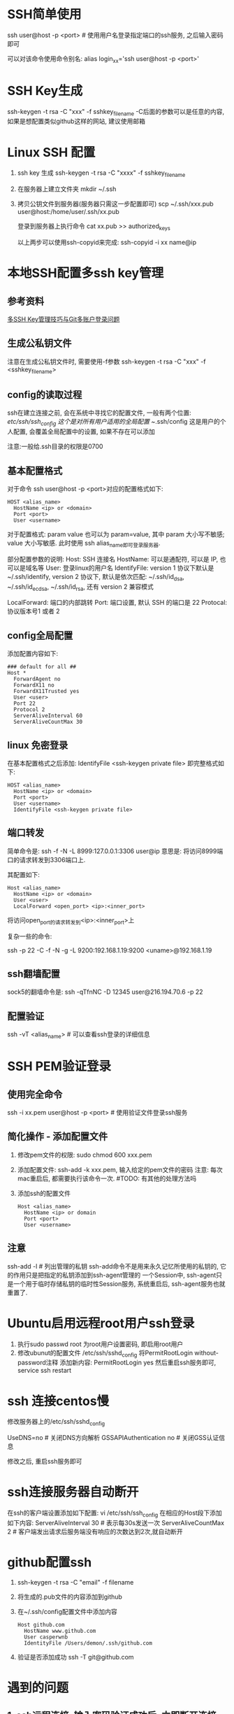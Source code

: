 * SSH简单使用
ssh user@host -p <port>  # 使用用户名登录指定端口的ssh服务, 之后输入密码即可

可以对该命令使用命令别名:
alias login_xx='ssh user@host -p <port>'

* SSH Key生成
ssh-keygen -t rsa -C "xxx" -f sshkey_filename
-C后面的参数可以是任意的内容, 如果是想配置类似github这样的网站, 建议使用邮箱

* Linux SSH 配置
1. ssh key 生成
   ssh-keygen -t rsa -C "xxxx" -f sshkey_filename

2. 在服务器上建立文件夹
   mkdir ~/.ssh

3. 拷贝公钥文件到服务器(服务器只需这一步配置即可)
   scp ~/.ssh/xxx.pub user@host:/home/user/.ssh/xx.pub

   登录到服务器上执行命令
   cat xx.pub >> authorized_keys
   
   以上两步可以使用ssh-copyid来完成:
   ssh-copyid -i xx name@ip

* 本地SSH配置多ssh key管理
** 参考资料
[[https://www.barretlee.com/blog/2016/03/09/config-in-ssh-after-troubling-git-connection/][多SSH Key管理技巧与Git多账户登录问题]]

** 生成公私钥文件
注意在生成公私钥文件时, 需要使用-f参数
ssh-keygen -t rsa -C "xxx" -f <sshkey_filename>

** config的读取过程
ssh在建立连接之前, 会在系统中寻找它的配置文件, 一般有两个位置:
/etc/ssh/ssh_config 这个是对所有用户适用的全局配置
~/.ssh/config 这是用户的个人配置, 会覆盖全局配置中的设置, 如果不存在可以添加

注意:一般给.ssh目录的权限是0700

** 基本配置格式
对于命令 ssh user@host -p <port>对应的配置格式如下:
#+BEGIN_SRC config
HOST <alias_name>
  HostName <ip> or <domain>
  Port <port>
  User <username>
#+END_SRC
对于配置格式: param value 也可以为 param=value, 其中 param 大小写不敏感; value 大小写敏感.
此时使用 ssh alias_name即可登录服务器.

部分配置参数的说明:
Host: SSH 连接名
HostName: 可以是通配符, 可以是 IP, 也可以是域名等
User: 登录linux的用户名
IdentifyFile: version 1 协议下默认是 ~/.ssh/identify,
              version 2 协议下, 默认是依次匹配: ~/.ssh/id_dsa, ~/.ssh/id_ecdsa,
              ~/.ssh/id_rsa, 还有 version 2 兼容模式

LocalForward: 端口的内部跳转
Port: 端口设置, 默认 SSH 的端口是 22
Protocal: 协议版本号1 或者 2

** config全局配置
添加配置内容如下:
#+BEGIN_SRC text
### default for all ##
Host *
  ForwardAgent no
  ForwardX11 no
  ForwardX11Trusted yes
  User <user>
  Port 22
  Protocol 2
  ServerAliveInterval 60
  ServerAliveCountMax 30
#+END_SRC

** linux 免密登录
在基本配置格式之后添加: IdentifyFile <ssh-keygen private file>
即完整格式如下:
#+BEGIN_SRC text
HOST <alias_name>
  HostName <ip> or <domain>
  Port <port>
  User <username>
  IdentifyFile <ssh-keygen private file>
#+END_SRC

** 端口转发
简单命令是:
ssh -f -N -L 8999:127.0.0.1:3306 user@ip
意思是: 将访问8999端口的请求转发到3306端口上.

其配置如下:
#+BEGIN_SRC text
Host <alias_name>
  HostName <ip> or <domain>
  User <user>
  LocalForward <open_port> <ip>:<inner_port>
#+END_SRC
将访问open_port的请求转发到<ip>:<inner_port>上

复杂一些的命令:
# 将发往本机的9200端口访问转发到192.168.1.19的9200端口上, 执行此命令的前提是先进行密钥传输
# 执行完成后当访问本机的9200端口则会真实的访问192.168.1.19:9200端口
ssh -p 22 -C -f -N -g -L 9200:192.168.1.19:9200 <uname>@192.168.1.19

** ssh翻墙配置
sock5的翻墙命令是:
ssh -qTfnNC -D 12345 user@216.194.70.6 -p 22

** 配置验证
ssh -vT <alias_name>  # 可以查看ssh登录的详细信息

* SSH PEM验证登录
** 使用完全命令
ssh -i xx.pem user@host -p <port>  # 使用验证文件登录ssh服务

** 简化操作 - 添加配置文件
1. 修改pem文件的权限: sudo chmod 600 xxx.pem
2. 添加配置文件: ssh-add -k xxx.pem, 输入给定的pem文件的密码
   注意: 每次mac重启后, 都需要执行该命令一次.  #TODO: 有其他的处理方法吗
3. 添加ssh的配置文件
   #+BEGIN_SRC text
Host <alias_name>
  HostName <ip> or domain
  Port <port>
  User <username>
   #+END_SRC

** 注意
ssh-add -l  # 列出管理的私钥
ssh-add命令不是用来永久记忆所使用的私钥的, 它的作用只是把指定的私钥添加到ssh-agent管理的
一个Session中, ssh-agent只是一个用于临时存储私钥的临时性Session服务, 系统重启后,
ssh-agent服务也就重置了.

* Ubuntu启用远程root用户ssh登录
1. 执行sudo passwd root 为root用户设置密码, 即启用root用户
2. 修改ubunut的配置文件 /etc/ssh/sshd_config
   将PermitRootLogin without-password注释
   添加新内容: PermitRootLogin yes
   然后重启ssh服务即可, service ssh restart

* ssh 连接centos慢
修改服务器上的/etc/ssh/sshd_config

UseDNS=no  # 关闭DNS方向解析
GSSAPIAuthentication no  # 关闭GSS认证信息

修改之后, 重启ssh服务即可

* ssh连接服务器自动断开
在ssh的客户端设置添加如下配置:
vi /etc/ssh/ssh_config
在相应的Host段下添加如下内容:
ServerAliveInterval 30  # 表示每30s发送一次
ServerAliveCountMax 2  # 客户端发出请求后服务端没有响应的次数达到2次,就自动断开

* github配置ssh
1. ssh-keygen -t rsa -C "email" -f filename
2. 将生成的.pub文件的内容添加到github
3. 在~/.ssh/config配置文件中添加内容
   #+BEGIN_SRC text
Host github.com
  HostName www.github.com
  User casperwnb
  IdentityFile /Users/demon/.ssh/github.com   
   #+END_SRC
4. 验证是否添加成功
   ssh -T git@github.com

* 遇到的问题
** 1. ssh远程连接, 输入密码验证成功后, 立即断开连接
原因: 未知
解决方法: 可以尝试修改sshd的配置文件: /etc/ssh/sshd_config, 将UsePAM设置为no

